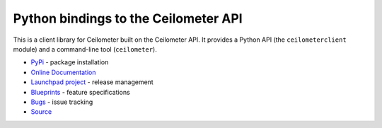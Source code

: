 Python bindings to the Ceilometer API
=====================================

.. image:: https://img.shields.io/pypi/v/python-ceilometerclient.svg
    :target: https://pypi.python.org/pypi/python-ceilometerclient/
    :alt: Latest Version

.. image:: https://img.shields.io/pypi/dm/python-ceilometerclient.svg
    :target: https://pypi.python.org/pypi/python-ceilometerclient/
    :alt: Downloads

This is a client library for Ceilometer built on the Ceilometer API. It
provides a Python API (the ``ceilometerclient`` module) and a command-line tool
(``ceilometer``).

* `PyPi`_ - package installation
* `Online Documentation`_
* `Launchpad project`_ - release management
* `Blueprints`_ - feature specifications
* `Bugs`_ - issue tracking
* `Source`_

.. _PyPi: https://pypi.python.org/pypi/python-ceilometerclient
.. _Online Documentation: http://docs.openstack.org/developer/python-ceilometerclient
.. _Launchpad project: https://launchpad.net/python-ceilometerclient
.. _Blueprints: https://blueprints.launchpad.net/python-ceilometerclient
.. _Bugs: https://bugs.launchpad.net/python-ceilometerclient
.. _Source: https://git.openstack.org/cgit/openstack/python-ceilometerclient
